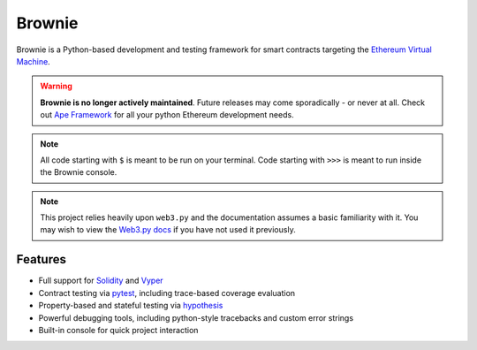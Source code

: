 =======
Brownie
=======

Brownie is a Python-based development and testing framework for smart contracts targeting the `Ethereum Virtual Machine <https://solidity.readthedocs.io/en/v0.6.0/introduction-to-smart-contracts.html#the-ethereum-virtual-machine>`_.

.. warning::

    **Brownie is no longer actively maintained**. Future releases may come sporadically - or never at all. Check out `Ape Framework <https://github.com/ApeWorX/ape>`_ for all your python Ethereum development needs.

.. note::

    All code starting with ``$`` is meant to be run on your terminal. Code starting with ``>>>`` is meant to run inside the Brownie console.

.. note::

    This project relies heavily upon ``web3.py`` and the documentation assumes a basic familiarity with it. You may wish to view the `Web3.py docs <https://web3py.readthedocs.io/en/stable/index.html>`_ if you have not used it previously.

Features
========

* Full support for `Solidity <https://github.com/ethereum/solidity>`_ and `Vyper <https://github.com/vyperlang/vyper>`_
* Contract testing via `pytest <https://github.com/pytest-dev/pytest>`_, including trace-based coverage evaluation
* Property-based and stateful testing via `hypothesis <https://github.com/HypothesisWorks/hypothesis/tree/master/hypothesis-python>`_
* Powerful debugging tools, including python-style tracebacks and custom error strings
* Built-in console for quick project interaction

